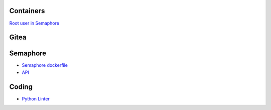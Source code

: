 Containers
==========

`Root user in
Semaphore <https://stackoverflow.com/questions/61683448/how-to-run-bash-as-user-root-on-alpine-images-with-docker-su-must-be-suid-to-w>`__

Gitea
=====

Semaphore
=========

-  `Semaphore
   dockerfile <https://github.com/ansible-semaphore/semaphore/blob/develop/deployment/docker/dev/Dockerfile>`__
-  `API <https://ansible-semaphore.com/api/>`__

Coding
======

-  `Python Linter <https://infoheap.com/python-lint-online/>`__
